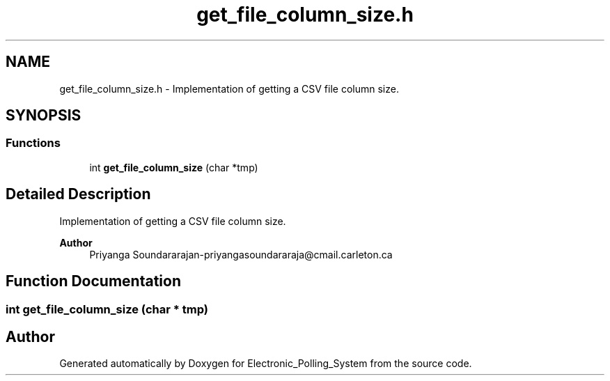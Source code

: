 .TH "get_file_column_size.h" 3 "Tue Apr 21 2020" "Electronic_Polling_System" \" -*- nroff -*-
.ad l
.nh
.SH NAME
get_file_column_size.h \- Implementation of getting a CSV file column size\&.  

.SH SYNOPSIS
.br
.PP
.SS "Functions"

.in +1c
.ti -1c
.RI "int \fBget_file_column_size\fP (char *tmp)"
.br
.in -1c
.SH "Detailed Description"
.PP 
Implementation of getting a CSV file column size\&. 


.PP
\fBAuthor\fP
.RS 4
Priyanga Soundararajan-priyangasoundararaja@cmail.carleton.ca 
.RE
.PP

.SH "Function Documentation"
.PP 
.SS "int get_file_column_size (char * tmp)"

.SH "Author"
.PP 
Generated automatically by Doxygen for Electronic_Polling_System from the source code\&.
